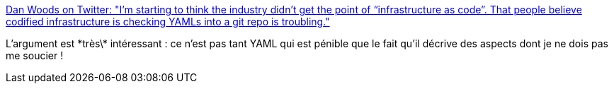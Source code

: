 :jbake-type: post
:jbake-status: published
:jbake-title: Dan Woods on Twitter: "I’m starting to think the industry didn’t get the point of “infrastructure as code”. That people believe codified infrastructure is checking YAMLs into a git repo is troubling."
:jbake-tags: yaml,infrastructure,management,devops,_mois_janv.,_année_2019
:jbake-date: 2019-01-02
:jbake-depth: ../
:jbake-uri: shaarli/1546419696000.adoc
:jbake-source: https://nicolas-delsaux.hd.free.fr/Shaarli?searchterm=https%3A%2F%2Ftwitter.com%2Fdanveloper%2Fstatus%2F1078870433246662656&searchtags=yaml+infrastructure+management+devops+_mois_janv.+_ann%C3%A9e_2019
:jbake-style: shaarli

https://twitter.com/danveloper/status/1078870433246662656[Dan Woods on Twitter: "I’m starting to think the industry didn’t get the point of “infrastructure as code”. That people believe codified infrastructure is checking YAMLs into a git repo is troubling."]

L'argument est \*très\* intéressant : ce n'est pas tant YAML qui est pénible que le fait qu'il décrive des aspects dont je ne dois pas me soucier !
